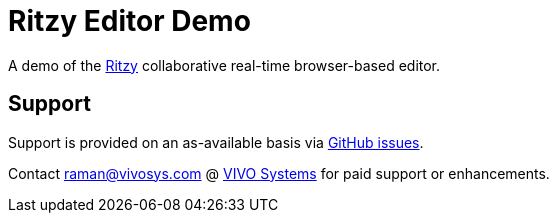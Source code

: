 = Ritzy Editor Demo

A demo of the https://github.com/ritzyed/ritzy[Ritzy] collaborative real-time browser-based editor.

== Support

Support is provided on an as-available basis via
https://github.com/ritzyed/ritzy/issues[GitHub issues].

Contact mailto:raman@vivosys.com[raman@vivosys.com] @
http://vivosys.com[VIVO Systems] for paid support or enhancements.
